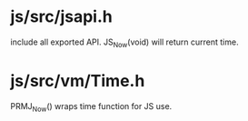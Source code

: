 * js/src/jsapi.h

include all exported API. JS_Now(void) will return current time.

* js/src/vm/Time.h

PRMJ_Now() wraps time function for JS use.
